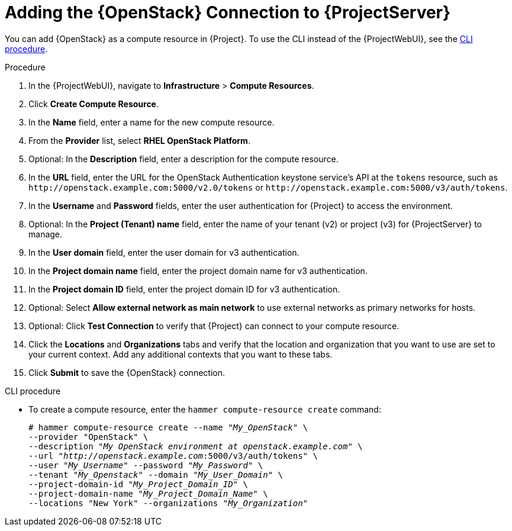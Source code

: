 [id="adding-openstack-connection_{context}"]
= Adding the {OpenStack} Connection to {ProjectServer}

You can add {OpenStack} as a compute resource in {Project}.
To use the CLI instead of the {ProjectWebUI}, see the xref:cli-adding-openstack-connection_{context}[].

.Procedure

. In the {ProjectWebUI}, navigate to *Infrastructure* > *Compute Resources*.
. Click *Create Compute Resource*.
. In the *Name* field, enter a name for the new compute resource.
. From the *Provider* list, select *RHEL OpenStack Platform*.
. Optional: In the *Description* field, enter a description for the compute resource.
. In the *URL* field, enter the URL for the OpenStack Authentication keystone service's API at the `tokens` resource, such as `\http://openstack.example.com:5000/v2.0/tokens` or `\http://openstack.example.com:5000/v3/auth/tokens`.
. In the *Username* and *Password* fields, enter the user authentication for {Project} to access the environment.
. Optional: In the *Project (Tenant) name* field, enter the name of your tenant (v2) or project (v3) for {ProjectServer} to manage.
. In the *User domain* field, enter the user domain for v3 authentication.
. In the *Project domain name* field, enter the project domain name for v3 authentication.
. In the *Project domain ID* field, enter the project domain ID for v3 authentication.
. Optional: Select *Allow external network as main network* to use external networks as primary networks for hosts.
. Optional: Click *Test Connection* to verify that {Project} can connect to your compute resource.
. Click the *Locations* and *Organizations* tabs and verify that the location and organization that you want to use are set to your current context.
Add any additional contexts that you want to these tabs.
. Click *Submit* to save the {OpenStack} connection.

[id="cli-adding-openstack-connection_{context}"]
.CLI procedure

* To create a compute resource, enter the `hammer compute-resource create` command:
+
[options="nowrap" subs="+quotes"]
----
# hammer compute-resource create --name "_My_OpenStack_" \
--provider "OpenStack" \
--description "_My OpenStack environment at openstack.example.com_" \
--url "_http://openstack.example.com_:5000/v3/auth/tokens" \
--user "_My_Username_" --password "_My_Password_" \
--tenant "_My_Openstack_" --domain "_My_User_Domain_" \
--project-domain-id "_My_Project_Domain_ID_" \
--project-domain-name "_My_Project_Domain_Name_" \
--locations "New York" --organizations "_My_Organization_"
----
